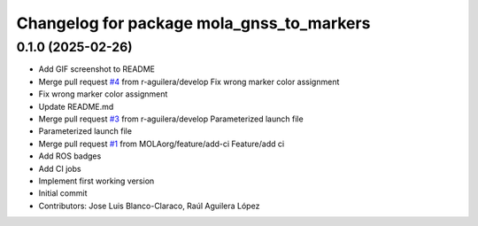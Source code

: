 ^^^^^^^^^^^^^^^^^^^^^^^^^^^^^^^^^^^^^^^^^^
Changelog for package mola_gnss_to_markers
^^^^^^^^^^^^^^^^^^^^^^^^^^^^^^^^^^^^^^^^^^

0.1.0 (2025-02-26)
------------------
* Add GIF screenshot to README
* Merge pull request `#4 <https://github.com/MOLAorg/mola_gnss_to_markers/issues/4>`_ from r-aguilera/develop
  Fix wrong marker color assignment
* Fix wrong marker color assignment
* Update README.md
* Merge pull request `#3 <https://github.com/MOLAorg/mola_gnss_to_markers/issues/3>`_ from r-aguilera/develop
  Parameterized launch file
* Parameterized launch file
* Merge pull request `#1 <https://github.com/MOLAorg/mola_gnss_to_markers/issues/1>`_ from MOLAorg/feature/add-ci
  Feature/add ci
* Add ROS badges
* Add CI jobs
* Implement first working version
* Initial commit
* Contributors: Jose Luis Blanco-Claraco, Raúl Aguilera López
